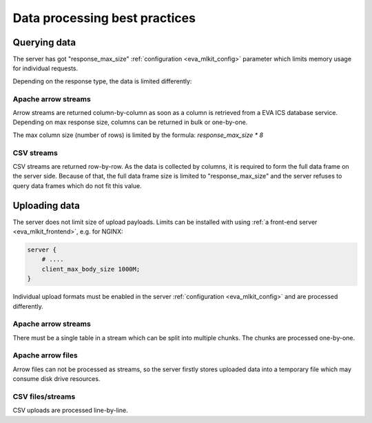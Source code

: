 Data processing best practices
******************************

Querying data
=============

The server has got "response_max_size" :ref:`configuration <eva_mlkit_config>`
parameter which limits memory usage for individual requests.

Depending on the response type, the data is limited differently:

Apache arrow streams
--------------------

Arrow streams are returned column-by-column as soon as a column is retrieved
from a EVA ICS database service. Depending on max response size, columns can be
returned in bulk or one-by-one.

The max column size (number of rows) is limited by the formula:
*response_max_size \* 8*

CSV streams
-----------

CSV streams are returned row-by-row. As the data is collected by columns, it is
required to form the full data frame on the server side. Because of that, the
full data frame size is limited to "response_max_size" and the server refuses
to query data frames which do not fit this value.

Uploading data
==============

The server does not limit size of upload payloads. Limits can be installed with
using :ref:`a front-end server <eva_mlkit_frontend>`, e.g. for NGINX:

.. code:: nginx

    server {
        # ....
        client_max_body_size 1000M;
    }

Individual upload formats must be enabled in the server :ref:`configuration
<eva_mlkit_config>` and are processed differently.

Apache arrow streams
--------------------

There must be a single table in a stream which can be split into multiple
chunks. The chunks are processed one-by-one.

Apache arrow files
------------------

Arrow files can not be processed as streams, so the server firstly stores
uploaded data into a temporary file which may consume disk drive resources.

CSV files/streams
-----------------

CSV uploads are processed line-by-line.
